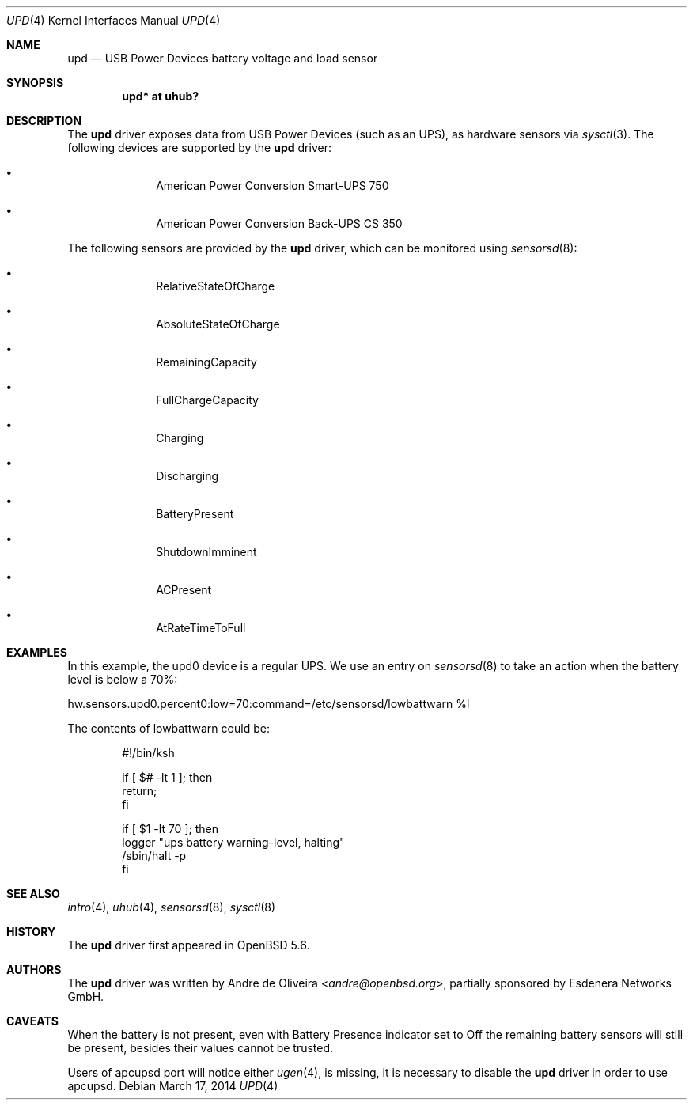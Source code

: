 .\"	$OpenBSD: upd.4,v 1.1 2014/03/17 18:40:46 andre Exp $
.\"
.\" Copyright (c) 2014 Andre de Oliveira <andre@openbsd.org>
.\"
.\" Permission to use, copy, modify, and distribute this software for any
.\" purpose with or without fee is hereby granted, provided that the above
.\" copyright notice and this permission notice appear in all copies.
.\"
.\" THE SOFTWARE IS PROVIDED "AS IS" AND THE AUTHOR DISCLAIMS ALL WARRANTIES
.\" WITH REGARD TO THIS SOFTWARE INCLUDING ALL IMPLIED WARRANTIES OF
.\" MERCHANTABILITY AND FITNESS. IN NO EVENT SHALL THE AUTHOR BE LIABLE FOR
.\" ANY SPECIAL, DIRECT, INDIRECT, OR CONSEQUENTIAL DAMAGES OR ANY DAMAGES
.\" WHATSOEVER RESULTING FROM LOSS OF USE, DATA OR PROFITS, WHETHER IN AN
.\" ACTION OF CONTRACT, NEGLIGENCE OR OTHER TORTIOUS ACTION, ARISING OUT OF
.\" OR IN CONNECTION WITH THE USE OR PERFORMANCE OF THIS SOFTWARE.
.\"
.Dd $Mdocdate: March 17 2014 $
.Dt UPD 4
.Os
.Sh NAME
.Nm upd
.Nd USB Power Devices battery voltage and load sensor
.Sh SYNOPSIS
.Cd "upd* at uhub?"
.Sh DESCRIPTION
The
.Nm
driver exposes data from USB Power Devices (such as an UPS),
as hardware sensors via
.Xr sysctl 3 .
The following devices are supported by the
.Nm
driver:
.Bl -bullet -offset indent
.It
American Power Conversion Smart-UPS 750
.It
American Power Conversion Back-UPS CS 350
.El
.Pp
The following sensors are provided by the
.Nm
driver, which can be monitored using
.Xr sensorsd 8 :
.Bl -bullet -offset indent
.It
RelativeStateOfCharge
.It
AbsoluteStateOfCharge
.It
RemainingCapacity
.It
FullChargeCapacity
.It
Charging
.It
Discharging
.It
BatteryPresent
.It
ShutdownImminent
.It
ACPresent
.It
AtRateTimeToFull
.El
.Sh EXAMPLES
In this example, the upd0 device is a regular UPS.
We use an entry on
.Xr sensorsd 8
to take an action when the battery level is below a 70%:
.Bd -literal
hw.sensors.upd0.percent0:low=70:command=/etc/sensorsd/lowbattwarn %l
.Ed
.Pp
The contents of lowbattwarn could be:
.Bd -literal -offset indent
#!/bin/ksh

if [ $# -lt 1 ]; then
        return;
fi

if [ $1 -lt 70 ]; then
        logger "ups battery warning-level, halting"
        /sbin/halt -p
fi
.Ed
.Sh SEE ALSO
.Xr intro 4 ,
.Xr uhub 4 ,
.Xr sensorsd 8 ,
.Xr sysctl 8
.Sh HISTORY
The
.Nm
driver first appeared in
.Ox 5.6 .
.Sh AUTHORS
The
.Nm
driver was written by
.An Andre de Oliveira Aq Mt andre@openbsd.org ,
partially sponsored by Esdenera Networks GmbH.
.Sh CAVEATS
When the battery is not present, even with Battery Presence indicator set to
Off the remaining battery sensors will still be present, besides their values
cannot be trusted.
.Pp
Users of apcupsd port will notice either
.Xr ugen 4 ,
is missing, it is necessary to disable the
.Nm
driver
in order to use apcupsd.
